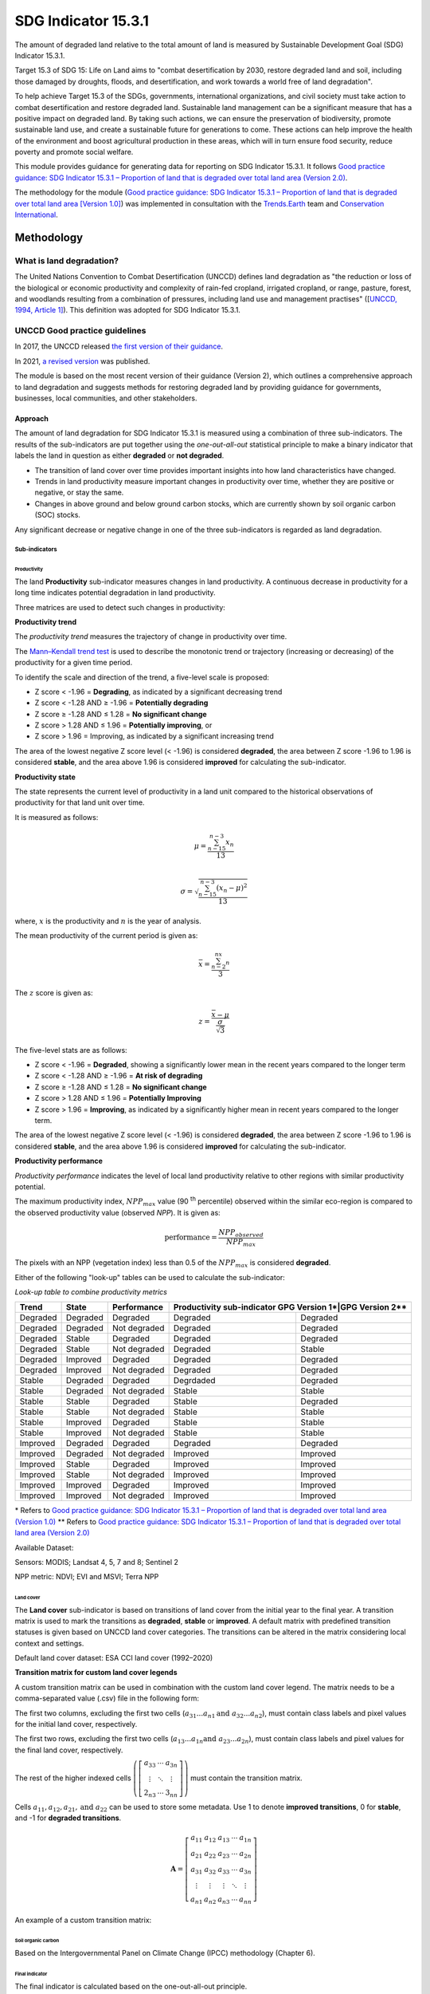 SDG Indicator 15.3.1
====================

The amount of degraded land relative to the total amount of land is measured by Sustainable Development Goal (SDG) Indicator 15.3.1.

Target 15.3 of SDG 15: Life on Land aims to "combat desertification by 2030, restore degraded land and soil, including those damaged by droughts, floods, and desertification, and work towards a world free of land degradation".

To help achieve Target 15.3 of the SDGs, governments, international organizations, and civil society must take action to combat desertification and restore degraded land. Sustainable land management can be a significant measure that has a positive impact on degraded land. By taking such actions, we can ensure the preservation of biodiversity, promote sustainable land use, and create a sustainable future for generations to come. These actions can help improve the health of the environment and boost agricultural production in these areas, which will in turn ensure food security, reduce poverty and promote social welfare.

This module provides guidance for generating data for reporting on SDG Indicator 15.3.1. It follows `Good practice guidance: SDG Indicator 15.3.1 – Proportion of land that is degraded over total land area (Version 2.0) <https://www.unccd.int/sites/default/files/documents/2021-09/UNCCD_GPG_SDG-Indicator-15.3.1_version2_2021.pdf>`_. 

The methodology for the module (`Good practice guidance: SDG Indicator 15.3.1 – Proportion of land that is degraded over total land area [Version 1.0] <https://prais.unccd.int/sites/default/files/helper_documents/4-GPG_15.3.1_EN.pdf>`_) was implemented in consultation with the `Trends.Earth <https://trends.earth/docs/en/index.html>`_ team and `Conservation International <https://www.conservation.org>`_.

Methodology
-----------

What is land degradation?
^^^^^^^^^^^^^^^^^^^^^^^^^
The United Nations Convention to Combat Desertification (UNCCD) defines land degradation as "the reduction or loss of the biological or economic productivity and complexity of rain-fed cropland, irrigated cropland, or range, pasture, forest, and woodlands resulting from a combination of pressures, including land use and management practises" ([`UNCCD, 1994, Article
1] <https://www.unccd.int/sites/default/files/relevant-links/2017-01/UNCCD_Convention_ENG_0.pdf>`_). This definition was adopted for SDG Indicator 15.3.1.

UNCCD Good practice guidelines
^^^^^^^^^^^^^^^^^^^^^^^^^^^^^^

In 2017, the UNCCD released `the first version of their guidance <https://prais.unccd.int/sites/default/files/helper_documents/4-GPG_15.3.1_EN.pdf>`_.

In 2021, `a revised version <https://www.unccd.int/sites/default/files/documents/2021-09/UNCCD_GPG_SDG-Indicator-15.3.1_version2_2021.pdf>`_ was published. 

The module is based on the most recent version of their guidance (Version 2), which outlines a comprehensive approach to land degradation and suggests methods for restoring degraded land by providing guidance for governments, businesses, local communities, and other stakeholders.

Approach
""""""""

The amount of land degradation for SDG Indicator 15.3.1 is measured using a combination of three sub-indicators. The results of the sub-indicators are put together using the *one-out-all-out* statistical principle to make a binary indicator that labels the land in question as either **degraded** or **not degraded**.

-     The transition of land cover over time provides important insights into how land characteristics have changed.
-     Trends in land productivity measure important changes in productivity over time, whether they are positive or negative, or stay the same.
-     Changes in above ground and below ground carbon stocks, which are currently shown by soil organic carbon (SOC) stocks.

Any significant decrease or negative change in one of the three sub-indicators is regarded as land degradation.

Sub-indicators
##############

Productivity
++++++++++++

The land **Productivity** sub-indicator measures changes in land productivity. A continuous decrease in productivity for a long time indicates potential degradation in land productivity.

Three matrices are used to detect such changes in productivity:

**Productivity trend**

The *productivity trend* measures the trajectory of change in productivity over time.

The `Mann–Kendall trend test <https://en.wikipedia.org/wiki/Kendall_rank_correlation_coefficient>`_ is used to describe the monotonic trend or trajectory (increasing or decreasing) of the productivity for a given time period.

To identify the scale and direction of the trend, a five-level scale is proposed:

-  Z score < -1.96 = **Degrading**, as indicated by a significant decreasing trend

-  Z score < -1.28 AND ≥ -1.96 = **Potentially degrading**

-  Z score ≥ -1.28 AND ≤ 1.28 = **No significant change**

-  Z score > 1.28 AND ≤ 1.96 = **Potentially improving**, or

-  Z score > 1.96 = Improving, as indicated by a significant increasing trend

The area of the lowest negative Z score level (< -1.96) is considered **degraded**, the area between Z score -1.96 to 1.96 is considered **stable**, and the area above 1.96 is considered **improved** for calculating the sub-indicator.

.. image:: https://raw.githubusercontent.com/sepal-contrib/sdg_15.3.1/master/doc/img/trend_z.svg
    :alt: Trend Z score

**Productivity state**

The state represents the current level of productivity in a land unit compared to the historical observations of productivity for that land unit over time.

It is measured as follows:

.. math::

   \mu = \frac{\sum_{n-15}^{n-3}x_n}{13} \\

   \sigma = \sqrt{\frac{\sum_{n-15}^{n-3}(x_n-\mu)^2}{13}}

where, :math:`x` is the productivity and :math:`n` is the year of analysis.

The mean productivity of the current period is given as:

.. math:: \bar{x} = \frac{\sum_{n-2}^nx_n}{3}

The :math:`z` score is given as:

.. math:: z =\frac{\bar{x}-\mu}{\frac{\sigma}{\sqrt{3}}}

The five-level stats are as follows:

-  Z score < -1.96 = **Degraded**, showing a significantly lower mean in the recent years compared to the longer term
-  Z score < -1.28 AND ≥ -1.96 = **At risk of degrading**
-  Z score ≥ -1.28 AND ≤ 1.28 = **No significant change**
-  Z score > 1.28 AND ≤ 1.96 = **Potentially Improving**
-  Z score > 1.96 = **Improving**, as indicated by a significantly higher mean in recent years compared to the longer term.

The area of the lowest negative Z score level (< -1.96) is considered **degraded**, the area between Z score -1.96 to 1.96 is considered **stable**, and the area above 1.96 is considered **improved** for calculating the sub-indicator.

**Productivity performance**
           
*Productivity performance* indicates the level of local land productivity relative to other regions with similar productivity potential.

The maximum productivity index, :math:`NPP_{max}` value (90 :sup:`th` percentile) observed within the similar eco-region is compared to the observed productivity value (observed *NPP*). It is given as:

.. math:: \text{performance} = \frac{NPP_{observed}}{NPP_{max}}

The pixels with an NPP (vegetation index) less than 0.5 of the :math:`NPP_{max}` is considered **degraded**.

Either of the following "look-up" tables can be used to calculate the sub-indicator:

*Look-up table to combine productivity metrics*

+------------+------------+----------------+---------------+---------------+
|  Trend     | State      | Performance    | Productivity sub-indicator    |
|            |            |                | GPG Version 1*|GPG Version 2**|
+============+============+================+===============+===============+
| Degraded   |  Degraded  |  Degraded      | Degraded      |  Degraded     |
+------------+------------+----------------+---------------+---------------+
| Degraded   |  Degraded  |  Not degraded  | Degraded      |  Degraded     |
+------------+------------+----------------+---------------+---------------+
| Degraded   |  Stable    |  Degraded      | Degraded      |  Degraded     |
+------------+------------+----------------+---------------+---------------+
| Degraded   |  Stable    |  Not degraded  | Degraded      |  Stable       |
+------------+------------+----------------+---------------+---------------+
| Degraded   |  Improved  |  Degraded      | Degraded      |  Degraded     |
+------------+------------+----------------+---------------+---------------+
| Degraded   |  Improved  |  Not degraded  | Degraded      |  Degraded     |
+------------+------------+----------------+---------------+---------------+
| Stable     |  Degraded  |  Degraded      | Degrdaded     |  Degraded     |
+------------+------------+----------------+---------------+---------------+
| Stable     |  Degraded  |  Not degraded  | Stable        |  Stable       |
+------------+------------+----------------+---------------+---------------+
| Stable     |  Stable    |  Degraded      | Stable        |  Degraded     |
+------------+------------+----------------+---------------+---------------+
| Stable     |  Stable    |  Not degraded  | Stable        |  Stable       |
+------------+------------+----------------+---------------+---------------+
| Stable     |  Improved  |  Degraded      | Stable        |  Stable       |
+------------+------------+----------------+---------------+---------------+
| Stable     |  Improved  |  Not degraded  | Stable        |  Stable       |
+------------+------------+----------------+---------------+---------------+
| Improved   |  Degraded  |  Degraded      | Degraded      |  Degraded     |
+------------+------------+----------------+---------------+---------------+
| Improved   |  Degraded  |  Not degraded  | Improved      |  Improved     |
+------------+------------+----------------+---------------+---------------+
| Improved   |  Stable    |  Degraded      | Improved      |  Improved     |
+------------+------------+----------------+---------------+---------------+
| Improved   |  Stable    |  Not degraded  | Improved      |  Improved     |
+------------+------------+----------------+---------------+---------------+
| Improved   |  Improved  |  Degraded      | Improved      |  Improved     |
+------------+------------+----------------+---------------+---------------+
| Improved   |  Improved  |  Not degraded  | Improved      |  Improved     |
+------------+------------+----------------+---------------+---------------+

\*     Refers to `Good practice guidance: SDG Indicator 15.3.1 – Proportion of land that is degraded over total land area (Version 1.0) <https://prais.unccd.int/sites/default/files/helper_documents/4-GPG_15.3.1_EN.pdf>`_
\*\*    Refers to `Good practice guidance: SDG Indicator 15.3.1 – Proportion of land that is degraded over total land area (Version 2.0) <https://www.unccd.int/sites/default/files/documents/2021-09/UNCCD_GPG_SDG-Indicator-15.3.1_version2_2021.pdf>`_

.. image:: https://raw.githubusercontent.com/sepal-contrib/sdg_15.3.1/master/doc/img/look-up-table.svg
    :alt: Look-up table

Available Dataset: 
                  
Sensors: MODIS; Landsat 4, 5, 7 and 8; Sentinel 2

NPP metric: NDVI; EVI and MSVI; Terra NPP

Land cover
++++++++++

The **Land cover** sub-indicator is based on transitions of land cover from the initial year to the final year. A transition matrix is used to mark the transitions as **degraded**, **stable** or **improved**. A default matrix with predefined transition statuses is given based on UNCCD land cover categories. The transitions can be altered in the matrix considering local context and settings.

Default land cover dataset: ESA CCI land cover (1992–2020)

**Transition matrix for custom land cover legends**

A custom transition matrix can be used in combination with the custom land cover legend. The matrix needs to be a comma-separated value (.csv) file in the following form:

The first two columns, excluding the first two cells (:math:`a_{31}...a_{n1} \text{and } a_{32}...a_{n2}`), must contain class labels and pixel values for the initial land cover, respectively.

The first two rows, excluding the first two cells (:math:`a_{13}...a_{1n} \text{and } a_{23}...a_{2n}`), must contain class labels and pixel values for the final land cover, respectively. 

The rest of the higher indexed cells :math:`\left(\left[\begin{matrix}a_{33}&\cdots&a_{3n}\\\vdots&\ddots&\vdots\\2_{n3}&\cdots&3_{nn}\end{matrix} \right]\right)` must contain the transition matrix. 

Cells :math:`a_{11},a_{12},a_{21}, \text{and } a_{22}` can be used to store some metadata. Use 1 to denote **improved transitions**, 0 for **stable**, and -1 for **degraded transitions**.

.. math::
    \mathbf{A} = \left[ \begin{matrix}%
    a_{11}&a_{12}&a_{13}&\cdots&a_{1n}\\
    a_{21}&a_{22}&a_{23}&\cdots&a_{2n}\\
    a_{31}&a_{32}&a_{33}&\cdots&a_{3n}\\
    \vdots&\vdots&\vdots&\ddots&\vdots\\
    a_{n1}&a_{n2}&a_{n3}&\cdots&a_{nn}\end{matrix}\right]

An example of a custom transition matrix:

.. image:: https://raw.githubusercontent.com/sepal-contrib/sdg_15.3.1/master/doc/img/ipccsx_matrix_explained.svg
    :alt: Custom transition matrix

Soil organic carbon
+++++++++++++++++++

Based on the Intergovernmental Panel on Climate Change (IPCC) methodology (Chapter 6).

Final indicator
+++++++++++++++

The final indicator is calculated based on the one-out-all-out principle.

User guide
----------

Select an AOI
^^^^^^^^^^^^^

SDG indicator 15.3.1 will be calculated based on user inputs. The first mandatory input is the area of interest (AOI).

In this step, you can choose from a predefined list of administrative layers or use your own datasets. The available options include:

**Predefined layers**

-   Country/province
-   Administrative level 1
-   Administrative level 2

**Custom layers**

-   Vector file
-   Drawn shapes on the map
-   Google Earth Engine (GEE) asset

After choosing the desired area, select :guilabel:`Select these inputs` for the map to show your selection.

.. note::

    You can only select one AOI. In some cases, depending on input data, you could run out of resources in GEE.
    
.. image:: https://raw.githubusercontent.com/sepal-contrib/sdg_15.3.1/master/doc/img/aoi_selection.png
    :alt: AOI selection
    
Parameters
""""""""""

To run the computation of SDG Indicator 15.3.1, several parameters need to be set. 

To better understand the parameters required to calculate the SDG 15.3.1 Indicator and its sub-indicators, see `Good practice guidance: SDG Indicator 15.3.1 – Proportion of land that is degraded over total land area (Version 2.0) <https://www.unccd.int/sites/default/files/documents/2021-09/UNCCD_GPG_SDG-Indicator-15.3.1_version2_2021.pdf>`_.

.. image:: https://raw.githubusercontent.com/sepal-contrib/sdg_15.3.1/master/doc/img/parameters.png
    :alt: Parameters

Mandatory parameters
####################

-   **Assessment period**: Set in years and must be in the correct order. The **Starting year** that you select will update the list of available sensors. You won't be able to choose sensors that were not launched by the **Ending year**.

.. note::
        In a strictly technical sense, the **Productivity state metric assessment period** should be longer than four years (historical plus the last three years). However, the assessment time frame for each of the sub-indicators and metrics is customizable in the :ref:`sdg-advanced-parameters` section.

-   **Sensors**: After selecting the dates, all available sensors within the timeframe will be available. You can deselect or reselect any sensor you want. The default value is set to all Landsat satellites available within the selected timeframe.

.. note::
   
        Some of the sensors are incompatible with others. Thus selecting **Landsat**, **MODIS** or **Sentinel** datasets in the **Sensors** dropdown menu will deselect the others.
        
-   **Vegetation index**: The vegetation index will be used to compute the trend trajectory (by default: **NDVI**).

-   **Trajectory**: There are three options available to calculate the productivity trend that describe the trajectory of change (by default, **productivity (VI) trend**).

-   **Land ecosystem functional unit**: Defaults to **Global Agro-Environmental Stratification (GAES)**; other available options include:

    - `Global Agro Ecological Zones (GAEZ), historical AEZ with 53 classes <https://gaez.fao.org/>`_;
    - `World Ecosystem <https://doi.org/10.1016/j.gecco.2019.e00860>`_;
    - `Global Homogeneous Response Units <https://doi.pangaea.de/10.1594/PANGAEA.775369>`_; and
    - Calculate based on the land cover (`ESA CCI <https://cds.climate.copernicus.eu/cdsapp#!/dataset/satellite-land-cover?tab=overview>`_) and soil texture (`ISRIC <https://www.isric.org/explore/soilgrids>`_).

-   **climate regime**: Defaults to **Per pixel based on global climate data**; however, you can also use a fixed value everywhere using a predefined climate regime in the dropdown menu or select a custom value with the slider.

.. _sdg-advanced-parameters:

Advanced parameters
###################

.. image:: https://raw.githubusercontent.com/sepal-contrib/sdg_15.3.1/master/doc/img/advanced_parameters.png
    :alt: Advanced parameters

Productivity parameters
+++++++++++++++++++++++

Assessment periods for all metrics can be specified individually. Keep them blank to use the start and end dates for the respective metric.

.. note::
    
     If the start and end years you've chosen for your assessment period aren't at least four years apart, you'll need to choose an assessment period for the productivity state that's longer. The module will disregard the value of a particular metric if you only specify the start or end year.

The default productivity "look-up" table is set to the second version of the good practice guidance, but you can also select the first version (to learn more about the "look-up" table, see the approach section for the tables and Section 4.2.5 of the `the second version of the good practice guidance <https://www.unccd.int/sites/default/files/documents/2021-09/UNCCD_GPG_SDG-Indicator-15.3.1_version2_2021.pdf>`_).

.. image:: https://raw.githubusercontent.com/sepal-contrib/sdg_15.3.1/master/doc/img/prod_params.png
    :alt: Productivity parameters

Land cover parameters
+++++++++++++++++++++

**Water body data**

The default water body data is set to **JRC water body seasonality data** with a seasonality of eight months. An :code:`ee.Image` can be used for water body data with a pixel value greater than or equal to 1. A water body can be extracted from the land cover data by specifying the corresponding pixel value. Set the slider to 70 to use the water body extent from **ESA CCI land cover data** in case of default land cover and land cover data using **UNCDD land cover categories** (default matrix).

.. image:: https://raw.githubusercontent.com/sepal-contrib/sdg_15.3.1/master/doc/img/water_body.png
    :alt: Water body

The default land cover is set to **ESA CCI land cover data**. The tool will use the CCI land cover system of the **start date** and **end date**. These land cover images will be reclassified into the UNCCD land cover categories and used to compute the land cover sub-indicator. However, you can specify your own data for the start and end land cover data. Provide the :code:`ee.Image` asset name and the band that needs to be used, and the default dataset will be replaced in the computation with the specified land cover data. 

.. note::

     If you would like to use the default land cover transition matrix, the custom dataset needs to be classified in the UNCCD land cover categories. Please refer to :ref:`sdg-reclassify` to know how to reclassify the local dataset into different classification systems.
    
To compute the land cover sub-indicator with the UNCCD land cover categories, the user can modify the default transition matrix. Based on the user's local knowledge of the conditions in the study area and the land degradation process occurring there, use the table below to identify which transitions correspond to **degradation (D)**, **improvement (I)**, or **no change in terms of land condition (S)**.

The rows stand for the initial classes and the columns for the final classes.

.. image:: https://raw.githubusercontent.com/sepal-contrib/sdg_15.3.1/master/doc/img/default_matrix.png
    :alt: Water body
    
**Custom land cover transition matrix**

If you would like to use a custom land cover transition matrix, select the :guilabel:`Yes` radio button and the .csv file. Use `this matrix <https://raw.githubusercontent.com/sepal-contrib/sdg_15.3.1/master/utils/ipccsx_matrix.csv>`_ as a template to prepare a matrix for your land cover map.

.. tip::

    The module varifies land cover pixel values with values mentioned in the transition matrix. If there are missing class(es) in your land cover data, turn off :guilabel:`Verify land cover pixel` to bypasss the exact matching of pixel values.

SOC parameters
+++++++++++++++
    
Launch the computation
######################

Once all parameters are set, run the analysis by selecting :guilabel:`Load the indicators`.

It takes time to calculate all sub-indicators. Follow the progress in the lower panel.

.. image:: https://raw.githubusercontent.com/sepal-contrib/sdg_15.3.1/master/doc/img/validate_data.png
    :alt: validate data

Results
"""""""

The results are displayed to the end user in the next panel. On the left, the user will find the transition and distribution charts; on the right, an interactive map where every indicator and sub-indicators are displayed.

Select the :guilabel:`download` button to export all layers, charts and tables to your **SEPAL folder**.

The results are gathered in the :code:`module_results/sdg_indicators/` folder. Within this folder, a folder is set for each AOI (e.g. :code:`SGP/` for Singapore); within this folder results are grouped by run computation. The title of the folder reflects the parameters following this symbology: :code:`<start_year>_<end_year>_<satellites>_<vegetation index>_<lc units>_<custom LC>_<climate>`.

.. note::

    As an example for computation used in this documentation, the results were saved in: :code:`module_results/sdg_indicator/SGP/2015_2019_modis_ndvi_calculate_default_cr0/`

.. image:: https://raw.githubusercontent.com/sepal-contrib/sdg_15.3.1/master/doc/img/results.png
    :alt: Validate data
    
.. note:: 

    The results are interactive. Interact with charts and map layers using the widgets.
    
    .. image:: https://raw.githubusercontent.com/sepal-contrib/sdg_15.3.1/master/doc/img/results_interaction.gif
        :alt: Result interaction
        
Transition graph
^^^^^^^^^^^^^^^^

This chart is the `Sankey diagram <https://en.wikipedia.org/wiki/Sankey_diagram>`_ of the land cover transition between the baseline and target year. The colour corresponds to the initial class.

.. image:: https://raw.githubusercontent.com/sepal-contrib/sdg_15.3.1/master/doc/img/transition_graph.png
    :alt: Transition graph
    :width: 40%
    :align: center

Distribution graph 
^^^^^^^^^^^^^^^^^^

This chart displays the distribution of SDG Indicator 15.3.1 by land cover classes.

.. image:: https://raw.githubusercontent.com/sepal-contrib/sdg_15.3.1/master/doc/img/distribution_graph.png
    :alt: distribution chart
    :width: 40%
    :align: center

Interactive map
^^^^^^^^^^^^^^^

The following layers are available on the interactive map:

-   Final indicator SDG 15.3.1
-   Land cover sub-indicator
-   Productivity sub-indicator
-   Land cover sub-indicator
-   SOC sub-indicator
-   Land cover maps
-   AOI

.. image:: https://raw.githubusercontent.com/sepal-contrib/sdg_15.3.1/master/doc/img/lc_map.png
    :alt: lc_map
    :width: 80%
    :align: center


.. _sdg-reclassify:

Reclassify
""""""""""

.. attention:: 

    To reclassify land cover data, it needs to be available to the user as an :code:`ee.Image` in GEE.

.. image:: https://raw.githubusercontent.com/sepal-contrib/sdg_15.3.1/master/doc/img/reclassification.png
    :alt: Reclassification

In order to use a custom land cover map, the user needs to first reclassify to a classification system.

First, select the asset in the **combobox**. It will be part of the dropdown value if the asset is part of the user's asset list. If that's not the case, set the name of the asset in the **TextField**.

Then, select the band that will be reclassified.

For the default UNCCD land cover categories, values between 10 to 70 are used to describe the following land cover classes:

#. Tree-covered areas (10)
#. Grassland (20)
#. Cropland (30)
#. Wetland (40)
#. Artificial surface (50)
#. Other lands (60)
#. Water bodies (70)

These categories are specified in the default UNCCD classification system. For a custom legend/classification system, upload a matrix with: the first column as pixel values; second column as class label; and third coloumn as colour code in HEX format. An example is given below:

+--+-----------------+-------+
|21|Rural settlement |#005CE6|
+--+-----------------+-------+
|22|Mixed plantation |#FFFFBE|
+--+-----------------+-------+
|23|Urban settlement |#FFAA00|
+--+-----------------+-------+
|24|Mines            |#F2D9BF|
+--+-----------------+-------+
|25|Bare soil        |#E6E600|
+--+-----------------+-------+
|26|Rivers           |#2699CC|
+--+-----------------+-------+
|27|Lake             |#40B3FF|
+--+-----------------+-------+
|28|Mangrove         |#5C8944|
+--+-----------------+-------+
|29|Forest           |#B3FF80|
+--+-----------------+-------+
|30|Cropland         |#704489|
+--+-----------------+-------+
|31|Grassland        |#99FF00|
+--+-----------------+-------+
|32|Orchard          |#1DBD9C|
+--+-----------------+-------+

.. note::

    This band needs to be a categorical band; the reclassification system won't work with continuous values.
    
Select :guilabel:`get table` to generate a table with all categorical values of the asset. In the second column, set the destination value.

.. tip::

    - If the destination class is not set, the class will be interpreted as "no_ata" (i.e. 0).
    - Select :guilabel:`save` to save the reclassification matrix. It's useful when the baseline and target map are in the same classification system.
    - Select :guilabel:`import` to import a previously saved reclassification matrix.
    
Select :guilabel:`reclassify` to export the map in GEE using the IPCC classification system. The export can be monitored in GEE.

The following .gif will show you the full reclassification process with a simple example.

.. image:: https://raw.githubusercontent.com/sepal-contrib/sdg_15.3.1/master/doc/img/reclassify_demo.gif
    :alt: Reclassification demo

.. custom-edit:: https://raw.githubusercontent.com/sepal-contrib/sdg_15.3.1/release/doc/en.rst

